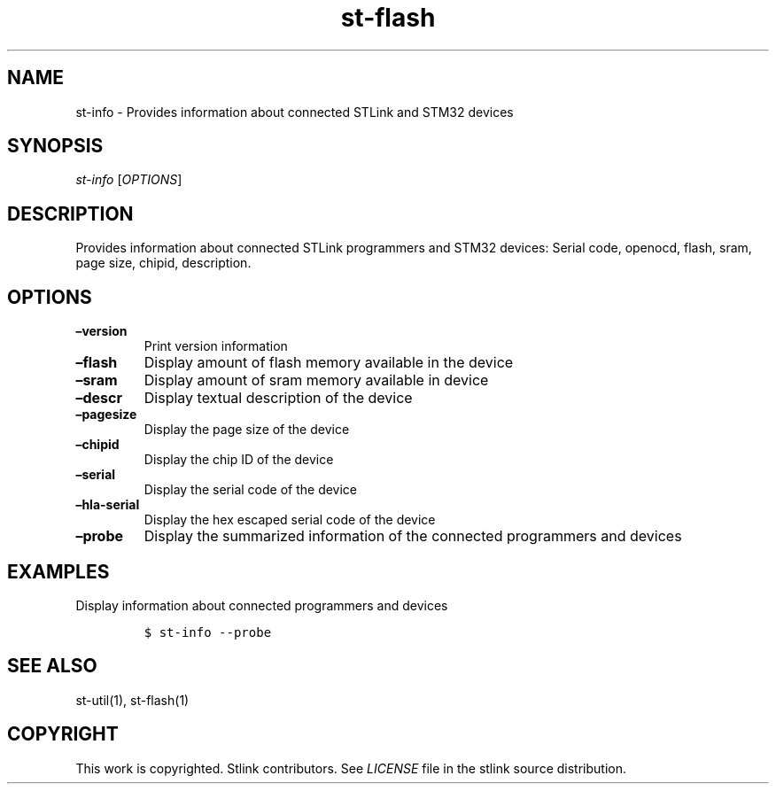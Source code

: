 .\" Automatically generated by Pandoc 2.1.1
.\"
.TH "st\-flash" "1" "Feb 2018" "Open Source STMicroelectronics Stlink Tools" "stlink"
.hy
.SH NAME
.PP
st\-info \- Provides information about connected STLink and STM32
devices
.SH SYNOPSIS
.PP
\f[I]st\-info\f[] [\f[I]OPTIONS\f[]]
.SH DESCRIPTION
.PP
Provides information about connected STLink programmers and STM32
devices: Serial code, openocd, flash, sram, page size, chipid,
description.
.SH OPTIONS
.TP
.B \[en]version
Print version information
.RS
.RE
.TP
.B \[en]flash
Display amount of flash memory available in the device
.RS
.RE
.TP
.B \[en]sram
Display amount of sram memory available in device
.RS
.RE
.TP
.B \[en]descr
Display textual description of the device
.RS
.RE
.TP
.B \[en]pagesize
Display the page size of the device
.RS
.RE
.TP
.B \[en]chipid
Display the chip ID of the device
.RS
.RE
.TP
.B \[en]serial
Display the serial code of the device
.RS
.RE
.TP
.B \[en]hla\-serial
Display the hex escaped serial code of the device
.RS
.RE
.TP
.B \[en]probe
Display the summarized information of the connected programmers and
devices
.RS
.RE
.SH EXAMPLES
.PP
Display information about connected programmers and devices
.IP
.nf
\f[C]
$\ st\-info\ \-\-probe
\f[]
.fi
.SH SEE ALSO
.PP
st\-util(1), st\-flash(1)
.SH COPYRIGHT
.PP
This work is copyrighted.
Stlink contributors.
See \f[I]LICENSE\f[] file in the stlink source distribution.
